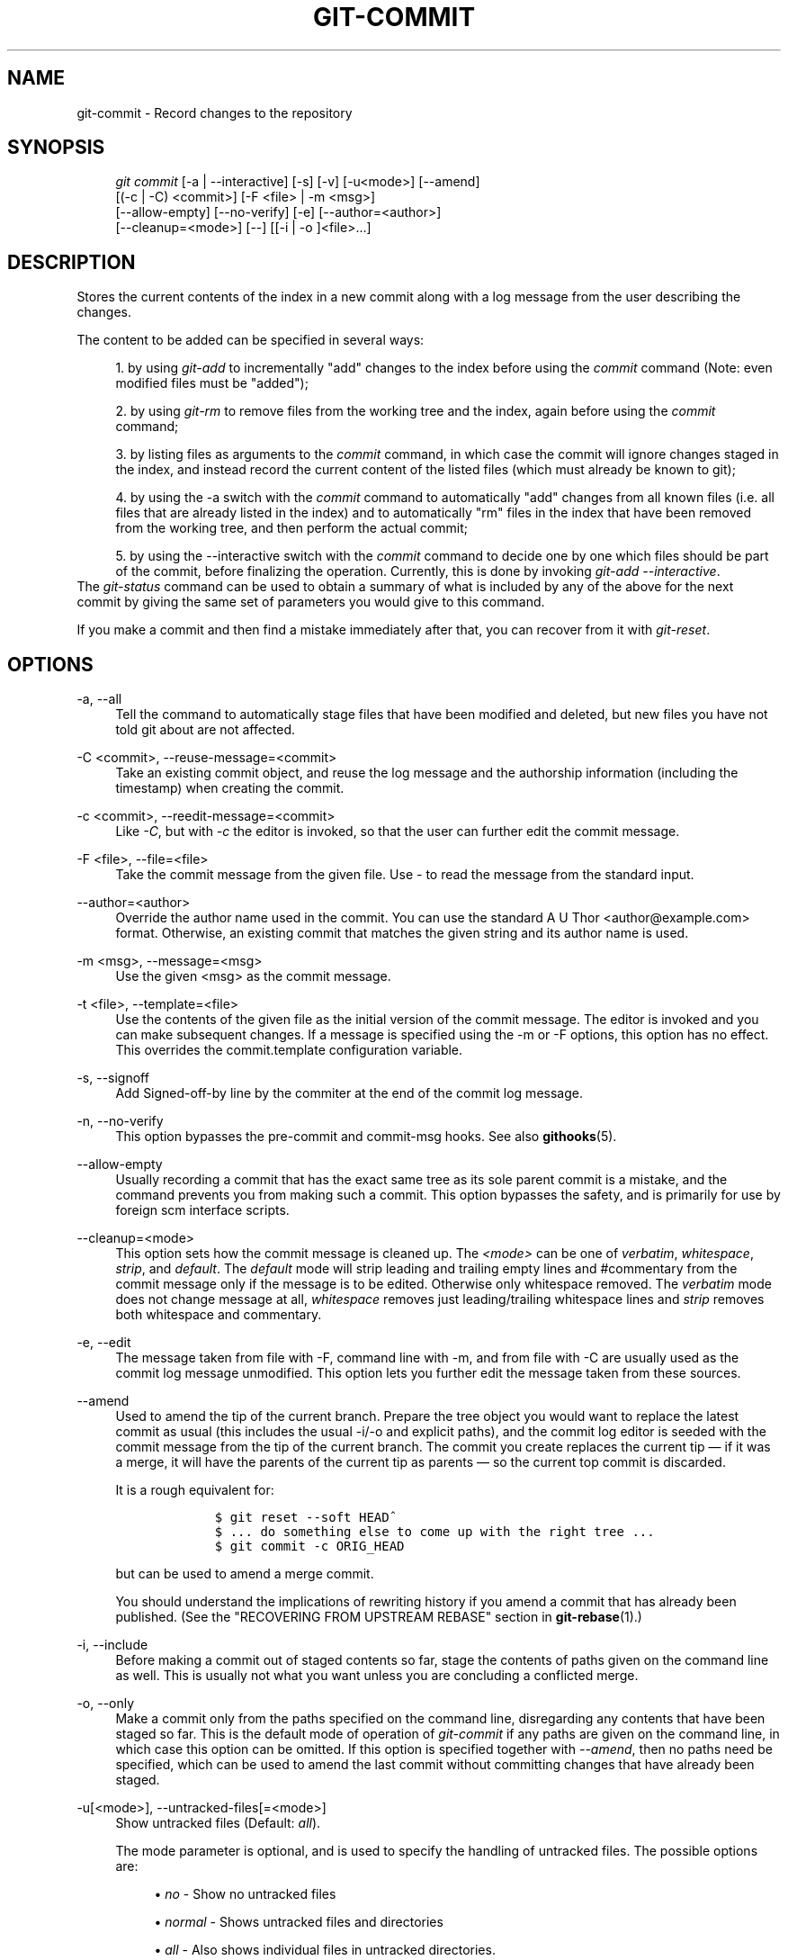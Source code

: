 .\"     Title: git-commit
.\"    Author: 
.\" Generator: DocBook XSL Stylesheets v1.73.2 <http://docbook.sf.net/>
.\"      Date: 11/19/2008
.\"    Manual: Git Manual
.\"    Source: Git 1.6.0.4.766.g6fc4a
.\"
.TH "GIT\-COMMIT" "1" "11/19/2008" "Git 1\.6\.0\.4\.766\.g6fc4a" "Git Manual"
.\" disable hyphenation
.nh
.\" disable justification (adjust text to left margin only)
.ad l
.SH "NAME"
git-commit - Record changes to the repository
.SH "SYNOPSIS"
.sp
.RS 4
.nf
\fIgit commit\fR [\-a | \-\-interactive] [\-s] [\-v] [\-u<mode>] [\-\-amend]
           [(\-c | \-C) <commit>] [\-F <file> | \-m <msg>]
           [\-\-allow\-empty] [\-\-no\-verify] [\-e] [\-\-author=<author>]
           [\-\-cleanup=<mode>] [\-\-] [[\-i | \-o ]<file>\&...]
.fi
.RE
.SH "DESCRIPTION"
Stores the current contents of the index in a new commit along with a log message from the user describing the changes\.

The content to be added can be specified in several ways:

.sp
.RS 4
\h'-04' 1.\h'+02'by using \fIgit\-add\fR to incrementally "add" changes to the index before using the \fIcommit\fR command (Note: even modified files must be "added");
.RE
.sp
.RS 4
\h'-04' 2.\h'+02'by using \fIgit\-rm\fR to remove files from the working tree and the index, again before using the \fIcommit\fR command;
.RE
.sp
.RS 4
\h'-04' 3.\h'+02'by listing files as arguments to the \fIcommit\fR command, in which case the commit will ignore changes staged in the index, and instead record the current content of the listed files (which must already be known to git);
.RE
.sp
.RS 4
\h'-04' 4.\h'+02'by using the \-a switch with the \fIcommit\fR command to automatically "add" changes from all known files (i\.e\. all files that are already listed in the index) and to automatically "rm" files in the index that have been removed from the working tree, and then perform the actual commit;
.RE
.sp
.RS 4
\h'-04' 5.\h'+02'by using the \-\-interactive switch with the \fIcommit\fR command to decide one by one which files should be part of the commit, before finalizing the operation\. Currently, this is done by invoking \fIgit\-add \-\-interactive\fR\.
.RE
The \fIgit\-status\fR command can be used to obtain a summary of what is included by any of the above for the next commit by giving the same set of parameters you would give to this command\.

If you make a commit and then find a mistake immediately after that, you can recover from it with \fIgit\-reset\fR\.
.SH "OPTIONS"
.PP
\-a, \-\-all
.RS 4
Tell the command to automatically stage files that have been modified and deleted, but new files you have not told git about are not affected\.
.RE
.PP
\-C <commit>, \-\-reuse\-message=<commit>
.RS 4
Take an existing commit object, and reuse the log message and the authorship information (including the timestamp) when creating the commit\.
.RE
.PP
\-c <commit>, \-\-reedit\-message=<commit>
.RS 4
Like \fI\-C\fR, but with \fI\-c\fR the editor is invoked, so that the user can further edit the commit message\.
.RE
.PP
\-F <file>, \-\-file=<file>
.RS 4
Take the commit message from the given file\. Use \fI\-\fR to read the message from the standard input\.
.RE
.PP
\-\-author=<author>
.RS 4
Override the author name used in the commit\. You can use the standard A U Thor <author@example\.com> format\. Otherwise, an existing commit that matches the given string and its author name is used\.
.RE
.PP
\-m <msg>, \-\-message=<msg>
.RS 4
Use the given <msg> as the commit message\.
.RE
.PP
\-t <file>, \-\-template=<file>
.RS 4
Use the contents of the given file as the initial version of the commit message\. The editor is invoked and you can make subsequent changes\. If a message is specified using the \-m or \-F options, this option has no effect\. This overrides the commit\.template configuration variable\.
.RE
.PP
\-s, \-\-signoff
.RS 4
Add Signed\-off\-by line by the commiter at the end of the commit log message\.
.RE
.PP
\-n, \-\-no\-verify
.RS 4
This option bypasses the pre\-commit and commit\-msg hooks\. See also \fBgithooks\fR(5)\.
.RE
.PP
\-\-allow\-empty
.RS 4
Usually recording a commit that has the exact same tree as its sole parent commit is a mistake, and the command prevents you from making such a commit\. This option bypasses the safety, and is primarily for use by foreign scm interface scripts\.
.RE
.PP
\-\-cleanup=<mode>
.RS 4
This option sets how the commit message is cleaned up\. The \fI<mode>\fR can be one of \fIverbatim\fR, \fIwhitespace\fR, \fIstrip\fR, and \fIdefault\fR\. The \fIdefault\fR mode will strip leading and trailing empty lines and #commentary from the commit message only if the message is to be edited\. Otherwise only whitespace removed\. The \fIverbatim\fR mode does not change message at all, \fIwhitespace\fR removes just leading/trailing whitespace lines and \fIstrip\fR removes both whitespace and commentary\.
.RE
.PP
\-e, \-\-edit
.RS 4
The message taken from file with \-F, command line with \-m, and from file with \-C are usually used as the commit log message unmodified\. This option lets you further edit the message taken from these sources\.
.RE
.PP
\-\-amend
.RS 4
Used to amend the tip of the current branch\. Prepare the tree object you would want to replace the latest commit as usual (this includes the usual \-i/\-o and explicit paths), and the commit log editor is seeded with the commit message from the tip of the current branch\. The commit you create replaces the current tip \(em if it was a merge, it will have the parents of the current tip as parents \(em so the current top commit is discarded\.

It is a rough equivalent for:

.sp
.RS 4
.nf

\.ft C
        $ git reset \-\-soft HEAD^
        $ \.\.\. do something else to come up with the right tree \.\.\.
        $ git commit \-c ORIG_HEAD

\.ft

.fi
.RE
but can be used to amend a merge commit\.

You should understand the implications of rewriting history if you amend a commit that has already been published\. (See the "RECOVERING FROM UPSTREAM REBASE" section in \fBgit-rebase\fR(1)\.)
.RE
.PP
\-i, \-\-include
.RS 4
Before making a commit out of staged contents so far, stage the contents of paths given on the command line as well\. This is usually not what you want unless you are concluding a conflicted merge\.
.RE
.PP
\-o, \-\-only
.RS 4
Make a commit only from the paths specified on the command line, disregarding any contents that have been staged so far\. This is the default mode of operation of \fIgit\-commit\fR if any paths are given on the command line, in which case this option can be omitted\. If this option is specified together with \fI\-\-amend\fR, then no paths need be specified, which can be used to amend the last commit without committing changes that have already been staged\.
.RE
.PP
\-u[<mode>], \-\-untracked\-files[=<mode>]
.RS 4
Show untracked files (Default: \fIall\fR)\.

The mode parameter is optional, and is used to specify the handling of untracked files\. The possible options are:

.sp
.RS 4
\h'-04'\(bu\h'+03'\fIno\fR \- Show no untracked files
.RE
.sp
.RS 4
\h'-04'\(bu\h'+03'\fInormal\fR \- Shows untracked files and directories
.RE
.sp
.RS 4
\h'-04'\(bu\h'+03'\fIall\fR \- Also shows individual files in untracked directories\.
.RE
.IP "" 4
See \fBgit-config\fR(1) for configuration variable used to change the default for when the option is not specified\.
.RE
.PP
\-v, \-\-verbose
.RS 4
Show unified diff between the HEAD commit and what would be committed at the bottom of the commit message template\. Note that this diff output doesn\'t have its lines prefixed with \fI#\fR\.
.RE
.PP
\-q, \-\-quiet
.RS 4
Suppress commit summary message\.
.RE
.PP
\-\-
.RS 4
Do not interpret any more arguments as options\.
.RE
.PP
<file>\&...
.RS 4
When files are given on the command line, the command commits the contents of the named files, without recording the changes already staged\. The contents of these files are also staged for the next commit on top of what have been staged before\.
.RE
.SH "EXAMPLES"
When recording your own work, the contents of modified files in your working tree are temporarily stored to a staging area called the "index" with \fIgit\-add\fR\. A file can be reverted back, only in the index but not in the working tree, to that of the last commit with git reset HEAD \(em <file>, which effectively reverts \fIgit\-add\fR and prevents the changes to this file from participating in the next commit\. After building the state to be committed incrementally with these commands, git commit (without any pathname parameter) is used to record what has been staged so far\. This is the most basic form of the command\. An example:

.sp
.RS 4
.nf

\.ft C
$ edit hello\.c
$ git rm goodbye\.c
$ git add hello\.c
$ git commit
\.ft

.fi
.RE
Instead of staging files after each individual change, you can tell git commit to notice the changes to the files whose contents are tracked in your working tree and do corresponding git add and git rm for you\. That is, this example does the same as the earlier example if there is no other change in your working tree:

.sp
.RS 4
.nf

\.ft C
$ edit hello\.c
$ rm goodbye\.c
$ git commit \-a
\.ft

.fi
.RE
The command git commit \-a first looks at your working tree, notices that you have modified hello\.c and removed goodbye\.c, and performs necessary git add and git rm for you\.

After staging changes to many files, you can alter the order the changes are recorded in, by giving pathnames to git commit\. When pathnames are given, the command makes a commit that only records the changes made to the named paths:

.sp
.RS 4
.nf

\.ft C
$ edit hello\.c hello\.h
$ git add hello\.c hello\.h
$ edit Makefile
$ git commit Makefile
\.ft

.fi
.RE
This makes a commit that records the modification to Makefile\. The changes staged for hello\.c and hello\.h are not included in the resulting commit\. However, their changes are not lost \(em they are still staged and merely held back\. After the above sequence, if you do:

.sp
.RS 4
.nf

\.ft C
$ git commit
\.ft

.fi
.RE
this second commit would record the changes to hello\.c and hello\.h as expected\.

After a merge (initiated by \fIgit\-merge\fR or \fIgit\-pull\fR) stops because of conflicts, cleanly merged paths are already staged to be committed for you, and paths that conflicted are left in unmerged state\. You would have to first check which paths are conflicting with \fIgit\-status\fR and after fixing them manually in your working tree, you would stage the result as usual with \fIgit\-add\fR:

.sp
.RS 4
.nf

\.ft C
$ git status | grep unmerged
unmerged: hello\.c
$ edit hello\.c
$ git add hello\.c
\.ft

.fi
.RE
After resolving conflicts and staging the result, git ls\-files \-u would stop mentioning the conflicted path\. When you are done, run git commit to finally record the merge:

.sp
.RS 4
.nf

\.ft C
$ git commit
\.ft

.fi
.RE
As with the case to record your own changes, you can use \-a option to save typing\. One difference is that during a merge resolution, you cannot use git commit with pathnames to alter the order the changes are committed, because the merge should be recorded as a single commit\. In fact, the command refuses to run when given pathnames (but see \-i option)\.
.SH "DISCUSSION"
Though not required, it\'s a good idea to begin the commit message with a single short (less than 50 character) line summarizing the change, followed by a blank line and then a more thorough description\. Tools that turn commits into email, for example, use the first line on the Subject: line and the rest of the commit in the body\.

At the core level, git is character encoding agnostic\.

.sp
.RS 4
\h'-04'\(bu\h'+03'The pathnames recorded in the index and in the tree objects are treated as uninterpreted sequences of non\-NUL bytes\. What readdir(2) returns are what are recorded and compared with the data git keeps track of, which in turn are expected to be what lstat(2) and creat(2) accepts\. There is no such thing as pathname encoding translation\.
.RE
.sp
.RS 4
\h'-04'\(bu\h'+03'The contents of the blob objects are uninterpreted sequence of bytes\. There is no encoding translation at the core level\.
.RE
.sp
.RS 4
\h'-04'\(bu\h'+03'The commit log messages are uninterpreted sequence of non\-NUL bytes\.
.RE
Although we encourage that the commit log messages are encoded in UTF\-8, both the core and git Porcelain are designed not to force UTF\-8 on projects\. If all participants of a particular project find it more convenient to use legacy encodings, git does not forbid it\. However, there are a few things to keep in mind\.

.sp
.RS 4
\h'-04' 1.\h'+02'\fIgit\-commit\fR and \fIgit\-commit\-tree\fR issues a warning if the commit log message given to it does not look like a valid UTF\-8 string, unless you explicitly say your project uses a legacy encoding\. The way to say this is to have i18n\.commitencoding in \.git/config file, like this:

.sp
.RS 4
.nf

\.ft C
[i18n]
        commitencoding = ISO\-8859\-1
\.ft

.fi
.RE
Commit objects created with the above setting record the value of i18n\.commitencoding in its encoding header\. This is to help other people who look at them later\. Lack of this header implies that the commit log message is encoded in UTF\-8\.
.RE
.sp
.RS 4
\h'-04' 2.\h'+02'\fIgit\-log\fR, \fIgit\-show\fR, \fIgit\-blame\fR and friends look at the encoding header of a commit object, and try to re\-code the log message into UTF\-8 unless otherwise specified\. You can specify the desired output encoding with i18n\.logoutputencoding in \.git/config file, like this:

.sp
.RS 4
.nf

\.ft C
[i18n]
        logoutputencoding = ISO\-8859\-1
\.ft

.fi
.RE
If you do not have this configuration variable, the value of i18n\.commitencoding is used instead\.
.RE
Note that we deliberately chose not to re\-code the commit log message when a commit is made to force UTF\-8 at the commit object level, because re\-coding to UTF\-8 is not necessarily a reversible operation\.
.SH "ENVIRONMENT AND CONFIGURATION VARIABLES"
The editor used to edit the commit log message will be chosen from the GIT_EDITOR environment variable, the core\.editor configuration variable, the VISUAL environment variable, or the EDITOR environment variable (in that order)\.
.SH "HOOKS"
This command can run commit\-msg, prepare\-commit\-msg, pre\-commit, and post\-commit hooks\. See \fBgithooks\fR(5) for more information\.
.SH "SEE ALSO"
\fBgit-add\fR(1), \fBgit-rm\fR(1), \fBgit-mv\fR(1), \fBgit-merge\fR(1), \fBgit-commit-tree\fR(1)
.SH "AUTHOR"
Written by Linus Torvalds <torvalds@osdl\.org> and Junio C Hamano <gitster@pobox\.com>
.SH "GIT"
Part of the \fBgit\fR(1) suite

